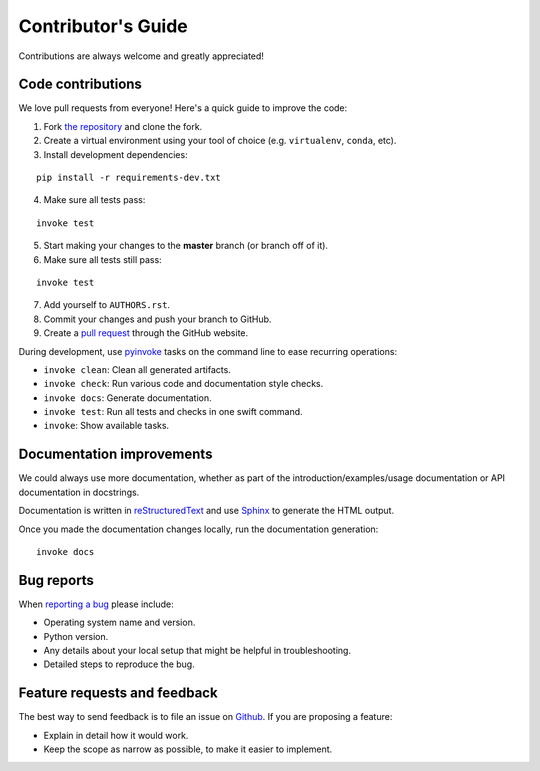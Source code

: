 Contributor's Guide
===================

Contributions are always welcome and greatly appreciated!

Code contributions
------------------

We love pull requests from everyone! Here's a quick guide to improve the code:

1. Fork `the repository <https://github.com/gramaziokohler/compas_fab>`_ and clone the fork.
2. Create a virtual environment using your tool of choice (e.g. ``virtualenv``, ``conda``, etc).
3. Install development dependencies:

::

    pip install -r requirements-dev.txt

4. Make sure all tests pass:

::

    invoke test

5. Start making your changes to the **master** branch (or branch off of it).
6. Make sure all tests still pass:

::

    invoke test

7. Add yourself to ``AUTHORS.rst``.
8. Commit your changes and push your branch to GitHub.
9. Create a `pull request <https://help.github.com/articles/about-pull-requests/>`_ through the GitHub website.


During development, use `pyinvoke <http://docs.pyinvoke.org/>`_ tasks on the
command line to ease recurring operations:

* ``invoke clean``: Clean all generated artifacts.
* ``invoke check``: Run various code and documentation style checks.
* ``invoke docs``: Generate documentation.
* ``invoke test``: Run all tests and checks in one swift command.
* ``invoke``: Show available tasks.


Documentation improvements
--------------------------

We could always use more documentation, whether as part of the
introduction/examples/usage documentation or API documentation in docstrings.

Documentation is written in `reStructuredText <http://docutils.sourceforge.net/rst.html>`_
and use `Sphinx <http://sphinx-doc.org/index.html>`_ to generate the HTML output.

Once you made the documentation changes locally, run the documentation generation::

    invoke docs


Bug reports
-----------

When `reporting a bug <https://github.com/gramaziokohler/compas_fab/issues>`_
please include:

* Operating system name and version.
* Python version.
* Any details about your local setup that might be helpful in troubleshooting.
* Detailed steps to reproduce the bug.

Feature requests and feedback
-----------------------------

The best way to send feedback is to file an issue on
`Github <https://github.com/gramaziokohler/compas_fab/issues>`_. If you are proposing a feature:

* Explain in detail how it would work.
* Keep the scope as narrow as possible, to make it easier to implement.
